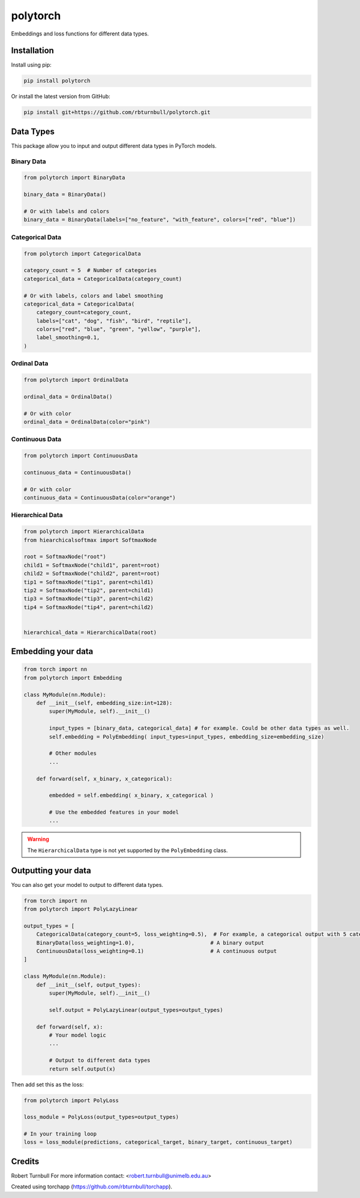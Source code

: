 ================================================================
polytorch
================================================================

.. start-badges

|pypi badge| |testing badge| |coverage badge| |docs badge| |black badge| 

.. |pypi badge| image:: https://img.shields.io/pypi/v/polytorch?color=blue
   :alt: PyPI - Version
   :target: https://pypi.org/project/polytorch/

.. |testing badge| image:: https://github.com/rbturnbull/polytorch/actions/workflows/testing.yml/badge.svg
    :target: https://github.com/rbturnbull/polytorch/actions

.. |docs badge| image:: https://github.com/rbturnbull/polytorch/actions/workflows/docs.yml/badge.svg
    :target: https://rbturnbull.github.io/polytorch
    
.. |black badge| image:: https://img.shields.io/badge/code%20style-black-000000.svg
    :target: https://github.com/psf/black
    
.. |coverage badge| image:: https://img.shields.io/endpoint?url=https://gist.githubusercontent.com/rbturnbull/f84ac74436887cd42d77fbe2246d1f57/raw/coverage-badge.json
    :target: https://rbturnbull.github.io/polytorch/coverage/
    
.. end-badges

.. start-quickstart

Embeddings and loss functions for different data types.

Installation
==================================

Install using pip:

.. code-block:: bash

    pip install polytorch

Or install the latest version from GitHub:

.. code-block:: bash

    pip install git+https://github.com/rbturnbull/polytorch.git


Data Types
==================================

This package allow you to input and output different data types in PyTorch models.

Binary Data
----------------------------------------

.. code-block:: python

    from polytorch import BinaryData

    binary_data = BinaryData()

    # Or with labels and colors
    binary_data = BinaryData(labels=["no_feature", "with_feature", colors=["red", "blue"])

Categorical Data
----------------------------------------

.. code-block:: python

    from polytorch import CategoricalData

    category_count = 5  # Number of categories
    categorical_data = CategoricalData(category_count)

    # Or with labels, colors and label smoothing
    categorical_data = CategoricalData(
        category_count=category_count,
        labels=["cat", "dog", "fish", "bird", "reptile"],
        colors=["red", "blue", "green", "yellow", "purple"],
        label_smoothing=0.1,
    )

Ordinal Data
----------------------------------------

.. code-block:: python

    from polytorch import OrdinalData

    ordinal_data = OrdinalData()
    
    # Or with color
    ordinal_data = OrdinalData(color="pink")
    
Continuous Data
----------------------------------------

.. code-block:: python

    from polytorch import ContinuousData

    continuous_data = ContinuousData()

    # Or with color
    continuous_data = ContinuousData(color="orange")


Hierarchical Data
----------------------------------------


.. code-block:: python

    from polytorch import HierarchicalData
    from hiearchicalsoftmax import SoftmaxNode

    root = SoftmaxNode("root")
    child1 = SoftmaxNode("child1", parent=root)
    child2 = SoftmaxNode("child2", parent=root)
    tip1 = SoftmaxNode("tip1", parent=child1)
    tip2 = SoftmaxNode("tip2", parent=child1)
    tip3 = SoftmaxNode("tip3", parent=child2)
    tip4 = SoftmaxNode("tip4", parent=child2)
    
    
    hierarchical_data = HierarchicalData(root)
    
Embedding your data
==================================

.. code-block:: python

    from torch import nn
    from polytorch import Embedding
    
    class MyModule(nn.Module):
        def __init__(self, embedding_size:int=128):
            super(MyModule, self).__init__()

            input_types = [binary_data, categorical_data] # for example. Could be other data types as well.
            self.embedding = PolyEmbedding( input_types=input_types, embedding_size=embedding_size)
            
            # Other modules
            ...

        def forward(self, x_binary, x_categorical):
            
            embedded = self.embedding( x_binary, x_categorical )

            # Use the embedded features in your model
            ...            

.. warning:: 

    The ``HierarchicalData`` type is not yet supported by the ``PolyEmbedding`` class.

Outputting your data
==================================

You can also get your model to output to different data types.

.. code-block:: python

    from torch import nn
    from polytorch import PolyLazyLinear

    output_types = [
        CategoricalData(category_count=5, loss_weighting=0.5),  # For example, a categorical output with 5 categories
        BinaryData(loss_weighting=1.0),                        # A binary output
        ContinuousData(loss_weighting=0.1)                     # A continuous output
    ]

    class MyModule(nn.Module):
        def __init__(self, output_types):
            super(MyModule, self).__init__()

            self.output = PolyLazyLinear(output_types=output_types)

        def forward(self, x):
            # Your model logic
            ...

            # Output to different data types
            return self.output(x)

Then add set this as the loss:

.. code-block:: python

    from polytorch import PolyLoss

    loss_module = PolyLoss(output_types=output_types)

    # In your training loop
    loss = loss_module(predictions, categorical_target, binary_target, continuous_target)

.. end-quickstart


Credits
==================================

.. start-credits

Robert Turnbull
For more information contact: <robert.turnbull@unimelb.edu.au>

Created using torchapp (https://github.com/rbturnbull/torchapp).

.. end-credits

